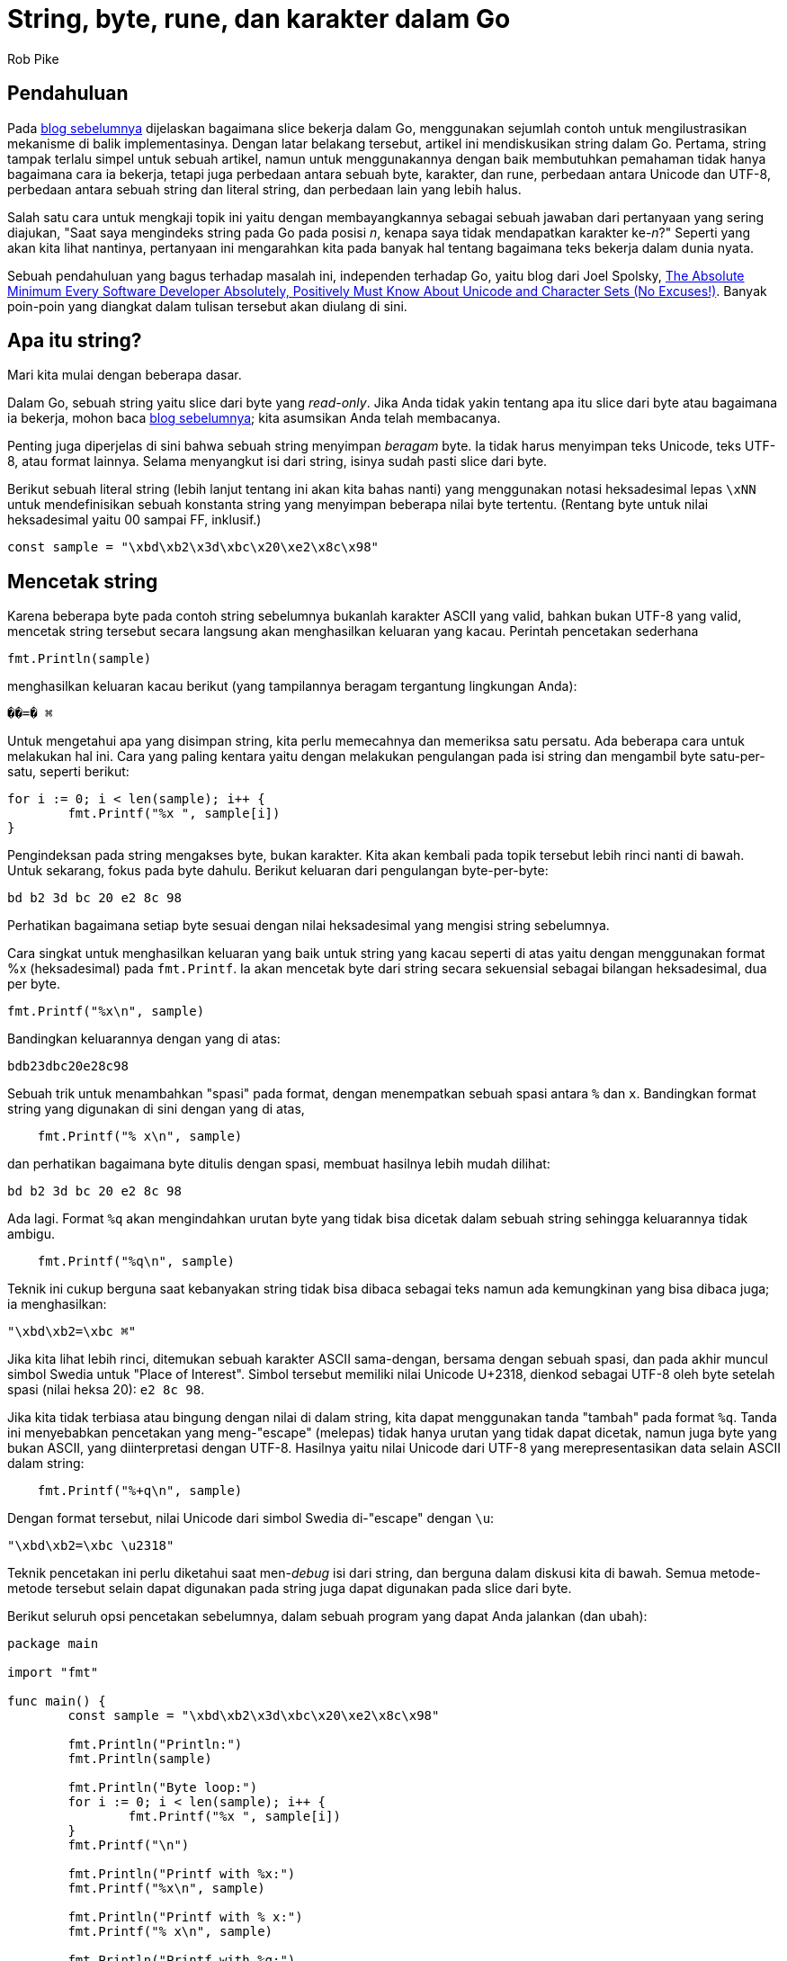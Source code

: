 =  String, byte, rune, dan karakter dalam Go
:author: Rob Pike
:date: 23 Oktober 2013

==  Pendahuluan

Pada
link:/blog/slices/[blog sebelumnya^]
dijelaskan bagaimana slice bekerja dalam Go, menggunakan sejumlah contoh untuk
mengilustrasikan mekanisme di balik implementasinya.
Dengan latar belakang tersebut, artikel ini mendiskusikan string dalam Go.
Pertama, string tampak terlalu simpel untuk sebuah artikel, namun untuk
menggunakannya dengan baik membutuhkan pemahaman tidak hanya bagaimana cara
ia bekerja, tetapi juga perbedaan antara sebuah byte, karakter, dan rune,
perbedaan antara Unicode dan UTF-8, perbedaan antara sebuah string dan literal
string, dan perbedaan lain yang lebih halus.

Salah satu cara untuk mengkaji topik ini yaitu dengan membayangkannya sebagai
sebuah jawaban dari pertanyaan yang sering diajukan, "Saat saya mengindeks
string pada Go pada posisi _n_, kenapa saya tidak mendapatkan karakter
ke-_n_?"
Seperti yang akan kita lihat nantinya, pertanyaan ini mengarahkan kita pada
banyak hal tentang bagaimana teks bekerja dalam dunia nyata.

Sebuah pendahuluan yang bagus terhadap masalah ini, independen terhadap Go,
yaitu blog dari Joel Spolsky,
https://www.joelonsoftware.com/articles/Unicode.html[The Absolute Minimum Every Software Developer Absolutely, Positively Must Know About Unicode and Character Sets (No Excuses!)^].
Banyak poin-poin yang diangkat dalam tulisan tersebut akan diulang di sini.


==  Apa itu string?

Mari kita mulai dengan beberapa dasar.

Dalam Go, sebuah string yaitu slice dari byte yang _read-only_.
Jika Anda tidak yakin tentang apa itu slice dari byte atau bagaimana ia
bekerja, mohon baca
link:/blog/slices/[blog sebelumnya^];
kita asumsikan Anda telah membacanya.

Penting juga diperjelas di sini bahwa sebuah string menyimpan _beragam_ byte.
Ia tidak harus menyimpan teks Unicode, teks UTF-8, atau format lainnya.
Selama menyangkut isi dari string, isinya sudah pasti slice dari byte.

Berikut sebuah literal string (lebih lanjut tentang ini akan kita bahas nanti)
yang menggunakan notasi heksadesimal lepas `\xNN` untuk mendefinisikan sebuah
konstanta string yang menyimpan beberapa nilai byte tertentu.
(Rentang byte untuk nilai heksadesimal yaitu 00 sampai FF, inklusif.)

----
const sample = "\xbd\xb2\x3d\xbc\x20\xe2\x8c\x98"
----


==  Mencetak string

Karena beberapa byte pada contoh string sebelumnya bukanlah karakter ASCII
yang valid, bahkan bukan UTF-8 yang valid, mencetak string tersebut secara
langsung akan menghasilkan keluaran yang kacau.
Perintah pencetakan sederhana

----
fmt.Println(sample)
----

menghasilkan keluaran kacau berikut (yang tampilannya beragam tergantung
lingkungan Anda):

----
��=� ⌘
----

Untuk mengetahui apa yang disimpan string, kita perlu memecahnya dan memeriksa
satu persatu.
Ada beberapa cara untuk melakukan hal ini.
Cara yang paling kentara yaitu dengan melakukan pengulangan pada isi string
dan mengambil byte satu-per-satu, seperti berikut:

----
for i := 0; i < len(sample); i++ {
	fmt.Printf("%x ", sample[i])
}
----

Pengindeksan pada string mengakses byte, bukan karakter.
Kita akan kembali pada topik tersebut lebih rinci nanti di bawah.
Untuk sekarang, fokus pada byte dahulu.
Berikut keluaran dari pengulangan byte-per-byte:

----
bd b2 3d bc 20 e2 8c 98
----

Perhatikan bagaimana setiap byte sesuai dengan nilai heksadesimal yang mengisi
string sebelumnya.

Cara singkat untuk menghasilkan keluaran yang baik untuk string yang kacau
seperti di atas yaitu dengan menggunakan format %x (heksadesimal) pada
`fmt.Printf`.
Ia akan mencetak byte dari string secara sekuensial sebagai bilangan
heksadesimal, dua per byte.

----
fmt.Printf("%x\n", sample)
----

Bandingkan keluarannya dengan yang di atas:

----
bdb23dbc20e28c98
----

Sebuah trik untuk menambahkan "spasi" pada format, dengan menempatkan sebuah
spasi antara `%` dan `x`.
Bandingkan format string yang digunakan di sini dengan yang di atas,

----
    fmt.Printf("% x\n", sample)
----

dan perhatikan bagaimana byte ditulis dengan spasi, membuat hasilnya lebih
mudah dilihat:

----
bd b2 3d bc 20 e2 8c 98
----

Ada lagi.
Format `%q` akan mengindahkan urutan byte yang tidak bisa dicetak dalam sebuah
string sehingga keluarannya tidak ambigu.

----
    fmt.Printf("%q\n", sample)
----

Teknik ini cukup berguna saat kebanyakan string tidak bisa dibaca sebagai teks
namun ada kemungkinan yang bisa dibaca juga; ia menghasilkan:

----
"\xbd\xb2=\xbc ⌘"
----

Jika kita lihat lebih rinci, ditemukan sebuah karakter ASCII sama-dengan,
bersama dengan sebuah spasi, dan pada akhir muncul simbol Swedia untuk "Place
of Interest".
Simbol tersebut memiliki nilai Unicode U+2318, dienkod sebagai UTF-8 oleh byte
setelah spasi (nilai heksa 20): `e2 8c 98`.

Jika kita tidak terbiasa atau bingung dengan nilai di dalam string, kita dapat
menggunakan tanda "tambah" pada format `%q`.
Tanda ini menyebabkan pencetakan yang meng-"escape" (melepas) tidak hanya
urutan yang tidak dapat dicetak, namun juga byte yang bukan ASCII, yang
diinterpretasi dengan UTF-8.
Hasilnya yaitu nilai Unicode dari UTF-8 yang merepresentasikan data selain
ASCII dalam string:

----
    fmt.Printf("%+q\n", sample)
----

Dengan format tersebut, nilai Unicode dari simbol Swedia di-"escape" dengan
`\u`:

----
"\xbd\xb2=\xbc \u2318"
----

Teknik pencetakan ini perlu diketahui saat men-_debug_ isi dari string,
dan berguna dalam diskusi kita di bawah.
Semua metode-metode tersebut selain dapat digunakan pada string juga dapat
digunakan pada slice dari byte.

Berikut seluruh opsi pencetakan sebelumnya, dalam sebuah program yang dapat
Anda jalankan (dan ubah):

----
package main

import "fmt"

func main() {
	const sample = "\xbd\xb2\x3d\xbc\x20\xe2\x8c\x98"

	fmt.Println("Println:")
	fmt.Println(sample)

	fmt.Println("Byte loop:")
	for i := 0; i < len(sample); i++ {
		fmt.Printf("%x ", sample[i])
	}
	fmt.Printf("\n")

	fmt.Println("Printf with %x:")
	fmt.Printf("%x\n", sample)

	fmt.Println("Printf with % x:")
	fmt.Printf("% x\n", sample)

	fmt.Println("Printf with %q:")
	fmt.Printf("%q\n", sample)

	fmt.Println("Printf with %+q:")
	fmt.Printf("%+q\n", sample)
}
----

(Latihan: Ubah contoh di atas menggunakan slice dari byte bukan string.
Petunjuk: Gunakan konversi untuk membuat slice.)

(Latihan: Lakukan pengulangan pada string menggunakan format %q untuk setiap
byte.
Apa yang dapat Anda pelajari dari keluarannya?)


==  UTF-8 dan literal string

Seperti yang kita lihat sebelumnya, pengindeksan pada string menghasilkan
byte-byte, bukan karakter: sebuah string hanyalah sekumpulan byte.
Ini artinya saat kita menyimpan sebuah nilai karakter dalam sebuah string,
kita menyimpan representasi karakter tersebut byte-per-byte.
Mari kita lihat contoh yang lebih terkontrol untuk melihat bagaimana hal
tersebut terjadi.

Berikut sebuah program sederhana yang mencetak konstanta string per karakter
dengan tiga cara, satu dengan string polos, kedua dengan string ASCII, dan
ketiga dengan heksadesimal.
Supaya tidak bingung, kita buat sebuah "string mentah", yang dikurung
dengan _backtick_, supaya hanya mengandung literal teks.
(String biasa, dengan tanda kutip-ganda, bisa berisi seurutan "escape" seperti
yang kita perlihatkan di atas.)

----
func main() {
	const placeOfInterest = `⌘`

	fmt.Printf("plain string: ")
	fmt.Printf("%s", placeOfInterest)
	fmt.Printf("\n")

	fmt.Printf("quoted string: ")
	fmt.Printf("%+q", placeOfInterest)
	fmt.Printf("\n")

	fmt.Printf("hex bytes: ")
	for i := 0; i < len(placeOfInterest); i++ {
		fmt.Printf("%x ", placeOfInterest[i])
	}
	fmt.Printf("\n")
}
----

Keluarannya adalah:

----
plain string: ⌘
quoted string: "\u2318"
hex bytes: e2 8c 98
----

yang mengingatkan kita bahwa karakter Unicode untuk nilai U+2318, simbol ⌘
untuk "Place of Interest" direpresentasikan oleh byte `e2 8c 98`, dan byte
tersebut adalah _encoding_ UTF-8 dari nilai heksadesimal 2318.

Bergantung pada kebiasaan Anda dengan UTF-8, semua ini tampak jelas atau
membingungkan, namun perlu waktu sebentar untuk menjelaskan bagaimana
representasi UTF-8 dari string dibuat.
Fakta sederhananya adalah: ia dibuat saat sumber kode Go ditulis.

Sumber kode dalam Go _didefinisikan_ sebagai teks UTF-8; tidak ada
representasi lain yang dibolehkan.
Hal ini menyatakan bahwa saat kita menulis teks berikut dalam sumber kode

----
`⌘`
----

editor akan  menyimpan _encoding_ UTF-8 dari simbol ⌘ ke dalam berkas.
Saat kita mencetak nilai heksadesimal, kita hanya mencetak data yang editor
simpan dalam berkas.

Sumber kode Go adalah UTF-8, sehingga
_sumber kode untuk literal string yaitu teks UTF-8_.
Jika literal string tersebut tidak berisi urutan "escape" maka string yang
dibuat akan menyimpan persis sumber teks di antara tanda kutip.
Maka secara definisi dan secara konstruksi, string mentah akan selalu berisi
representasi UTF-8 yang valid.
Hal yang sama, sebuah literal string biasa akan selalu berisi UTF-8 yang
valid, kecuali bila ia berisi "escape" UTF-8 seperti bagian sebelumnya.

Beberapa orang menyangka bahwa string pada Go selalu UTF-8, belum tentu: hanya
literal string yang UTF-8.
Seperti yang kita lihat pada bagian sebelumnya, _nilai_ dari string dapat
berisi beragam nilai byte; _literal_ string selalu berisi teks UTF-8 selama
tidak ada "escape" pada tingkat byte.

Sebagai kesimpulan, string dapat berisi byte apa pun, namun saat membangun
sebuah literal string, byte-byte tersebut (hampir selalu) UTF-8.


==  Poin kode, karakter, dan rune

Sejauh ini kita telah berhati-hati dalam menggunakan kata "byte" dan
"karakter".
Hal ini sebagian karena string menyimpan byte, sebagian lagi karena ide
tentang "karakter" cukup susah didefinisikan.
Standar Unicode menggunakan istilah "poin kode" untuk mengacu pada item yang
direpresentasikan oleh nilai tunggal.
Poin kode U+2318 misalnya, dengan nilai heksadesimal 2318, merepresentasikan
simbol ⌘.
(Untuk informasi lebih lanjut tentang poin kode tersebut, lihat
https://unicode.org/cldr/utility/character.jsp?a=2318[halaman Unicode^].)

Contoh lainnya, poin kode Unicode U+0061 adalah huruf kecil Latin 'A': a.

Lalu bagaimana dengan huruf kecil 'A' dengan aksen, à?
Itu adalah sebuah karakter, dan juga poin kode (U+00E0), namun ia juga
memiliki representasi lain.
Misalnya kita dapat "menggabungkan" poin kode aksen non-tirus, U+0300, dan
menempelkan ke huruf kecil a, U+0061, untuk membuat karakter yang sama à.
Pada umumnya, sebuah karakter bisa direpresentasikan oleh sejumlah urutan poin
kode yang berbeda.

Konsep dari karakter dalam komputer menjadi ambigu, atau membingungkan, jadi
kami pakai secara hati-hati.
Supaya hal-hal tersebut lebih dapat digunakan, ada beberapa teknik
_normalisasi_ yang menjamin bahwa sebuah karakter selalu direpresentasikan
oleh poin kode yang sama, namun subjek tersebut membuat kita terlalu jauh dari
topik bahasan yang sekarang.
Blog selanjutnya akan mencoba menjelaskan bagaimana pustaka Go mengatasi
masalah normalisasi ini.

"Poin kode" terlalu panjang, jadi Go memperkenalkan istilah yang lebih singkat
untuk konsep ini: _rune_.
Istilah ini muncul dalam pustaka dan sumber kode, dan maknanya sama dengan
"poin kode", dengan sebuah tambahan informasi yang menarik.

Bahasa Go mendefinisikan kata `rune` sebagai alias dari tipe `int32`, sehingga
program jelas kapan sebuah nilai integer merepresentasikan sebuah poin kode.
Lebih lanjut lagi, apa yang Anda bayangkan tentang sebuah konstanta karakter
disebut dengan _konstanta rune_ dalam Go.
Tipe dan nilai dari ekspresi

----
'⌘'
----

adalah rune dengan nilai integer `0x2318`.

Sebagai kesimpulan, berikut beberapa poin penting:

*  Sumber kode Go selalu UTF-8.
*  Sebuah string menyimpan byte yang beragam.
*  Literal string, tanpa "escape" pada tingkat byte, selalu menyimpan seurutan
   UTF-8 yang valid.
*  Urutan tersebut merepresentasikan poin kode Unicode, yang disebut
   dengan rune.
*  Tidak ada jaminan dalam Go bahwa karakter dalam string dinormalisasi.


==  Pengulangan `range`

Selain aksioma bahwa sumber kode Go adalah UTF-8, hanya ada satu cara dalam Go
yang memperlakukan UTF-8 secara khusus, yaitu saat melakukan pengulangan
`for range` pada sebuah string.

Kita telah melihat apa yang terjadi dengan pengulangan `for` biasa,
perbedaannya, `for range` men-_decode_ satu rune UTF-8 dalam setiap iterasi.
Di setiap pengulangan, indeks dari pengulangan yaitu posisi rune, yang diukur
dalam byte, dan nilai dari pengulangan yaitu poin kodenya.
Berikut contoh penggunaan format `Printf`, `%#U`, yang memperlihatkan nilai
poin kode Unicode yang mencetak representasinya:

----
const nihongo = "日本語"
for index, runeValue := range nihongo {
	fmt.Printf("%#U starts at byte position %d\n", runeValue, index)
}
----

Keluarannya memperlihatkan bagaimana setiap poin kode memakai beberapa byte:

----
U+65E5 '日' starts at byte position 0
U+672C '本' starts at byte position 3
U+8A9E '語' starts at byte position 6
----

(Latihan: Taruh seurutan byte UTF-8 yang tidak valid ke dalam string.
Apa yang terjadi pada setiap iterasi pengulangan?)


==  Pustaka

Pustaka standar Go menyediakan dukungan untuk memroses teks UTF-8.
Jika pengulangan `for range` tidak cukup, bisa jadi fasilitas yang Anda
butuhkan disediakan oleh sebuah paket dalam pustaka tersebut.

Paket tersebut adalah
https://pkg.go.dev/unicode/utf8/[`unicode/utf8`^],
yang berisi fungsi-fungsi yang membantu untuk memvalidasi, membedah, dan
menggabungkan string-string UTF-8.
Berikut contoh program yang sama dengan `for range` di atas, namun dengan
menggunakan fungsi `DecodeRuneInString` yang ada dalam paket tersebut.
Nilai kembalian dari fungsi tersebut adalah rune dengan ukuran byte UTF-8 yang
di-_encode_.

----
const nihongo = "日本語"
for i, w := 0, 0; i < len(nihongo); i += w {
	runeValue, width := utf8.DecodeRuneInString(nihongo[i:])
	fmt.Printf("%#U starts at byte position %d\n", runeValue, i)
	w = width
}
----

Jalankan kode tersebut untuk melihat bahwa ia mencetak keluaran yang sama
dengan pengulangan `for range`.
Pengulang `for range` dan `DecodeRuneInString` didefinisikan menghasilkan
urutan iterasi yang sama.

Lihat
https://pkg.go.dev/unicode/utf8/[dokumentasi^]
paket `unicode/utf8` untuk melihat fasilitas lain yang disediakan paket
tersebut.

==  Kesimpulan

Untuk menjawab pertanyaan pada bagian awal: String dibangun dari kumpulan byte
sehingga pengindeksan string menghasilkan byte, bukan karaketer.
Sebuah string bisa jadi tidak menyimpan karakter.
Pada kenyataannya, definisi "karakter" itu ambigu dan adalah sebuah kesalahan
untuk mencoba menyelesaikan keambiguan tersebut dengan mendefinisikan bahwa
string terbuat dari kumpulan karakter.

Ada banyak hal yang dapat dijelaskan tentang Unicode, UTF-8, dan dunia
pemrosesan teks multibahasa, namun ia bisa ditunda sampai artikel selanjutnya.
Untuk saat sekarang, kami berharap Anda lebih paham bagaimana perilaku string
pada Go dan, walaupun ia bisa mengandung beragam byte, UTF-8 ialah bagian
inti dari rancangan string.
